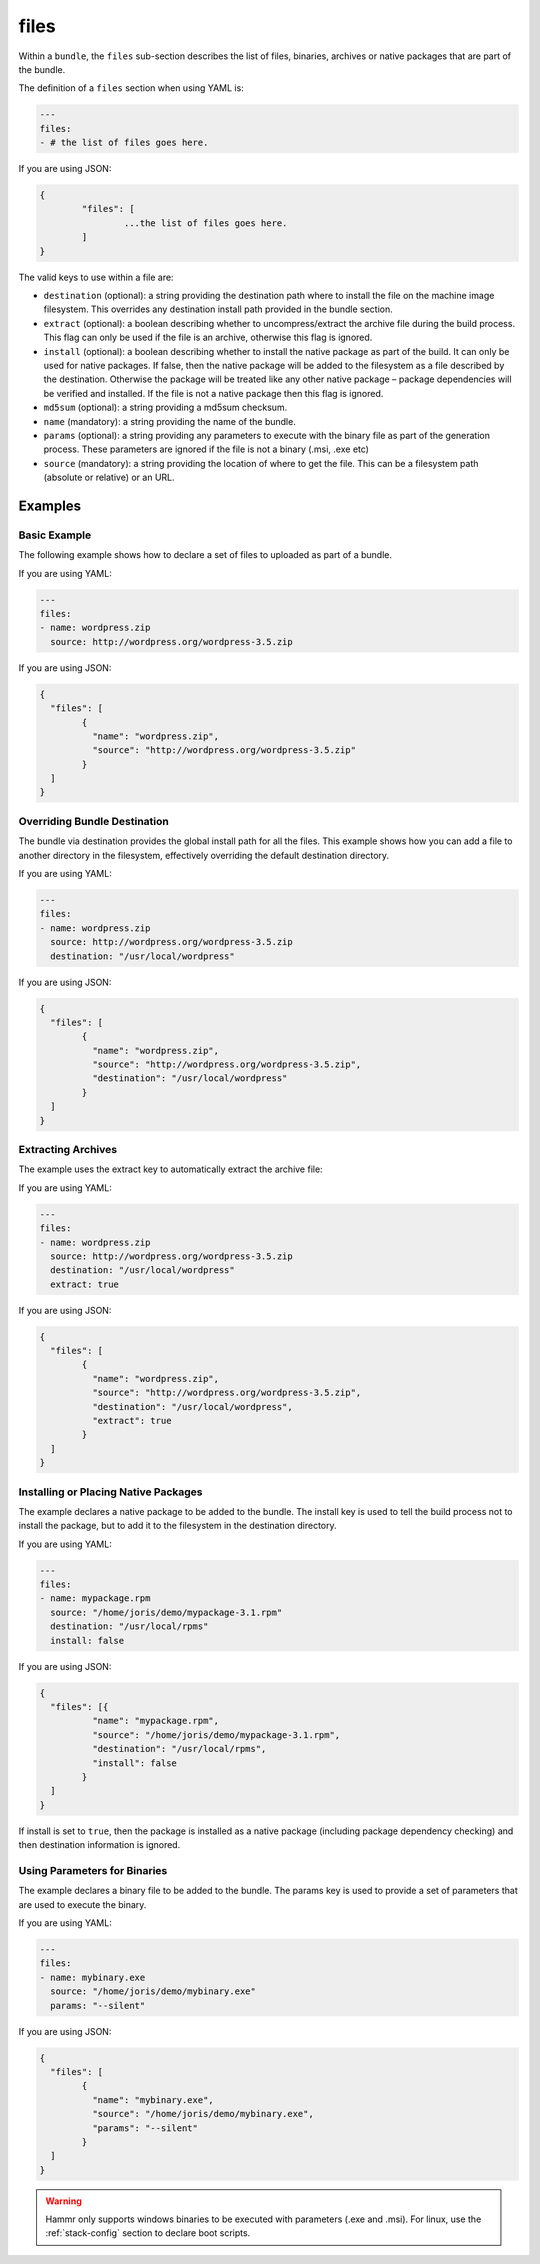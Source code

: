.. Copyright (c) 2007-2016 UShareSoft, All rights reserved

.. _stack-bundle-files:

files
=====

Within a ``bundle``, the ``files`` sub-section describes the list of files, binaries, archives or native packages that are part of the bundle.

The definition of a ``files`` section when using YAML is:

.. code-block:: yaml

	---
	files:
	- # the list of files goes here.

If you are using JSON:

.. code-block:: javascript

	{
		"files": [
			...the list of files goes here.
		]
	}

The valid keys to use within a file are:

* ``destination`` (optional): a string providing the destination path where to install the file on the machine image filesystem. This overrides any destination install path provided in the bundle section.
* ``extract`` (optional): a boolean describing whether to uncompress/extract the archive file during the build process. This flag can only be used if the file is an archive, otherwise this flag is ignored.
* ``install`` (optional): a boolean describing whether to install the native package as part of the build. It can only be used for native packages. If false, then the native package will be added to the filesystem as a file described by the destination. Otherwise the package will be treated like any other native package – package dependencies will be verified and installed. If the file is not a native package then this flag is ignored.
* ``md5sum`` (optional): a string providing a md5sum checksum.
* ``name`` (mandatory): a string providing the name of the bundle.
* ``params`` (optional): a string providing any parameters to execute with the binary file as part of the generation process. These parameters are ignored if the file is not a binary (.msi, .exe etc)
* ``source`` (mandatory): a string providing the location of where to get the file. This can be a filesystem path (absolute or relative) or an URL.

Examples
--------

Basic Example
~~~~~~~~~~~~~

The following example shows how to declare a set of files to uploaded as part of a bundle.

If you are using YAML:

.. code-block:: yaml

	---
	files:
	- name: wordpress.zip
	  source: http://wordpress.org/wordpress-3.5.zip

If you are using JSON:

.. code-block:: json

	{
	  "files": [
		{
		  "name": "wordpress.zip",
		  "source": "http://wordpress.org/wordpress-3.5.zip"
		}
	  ]
	}

Overriding Bundle Destination
~~~~~~~~~~~~~~~~~~~~~~~~~~~~~

The bundle via destination provides the global install path for all the files. This example shows how you can add a file to another directory in the filesystem, effectively overriding the default destination directory.

If you are using YAML:

.. code-block:: yaml

	---
	files:
	- name: wordpress.zip
	  source: http://wordpress.org/wordpress-3.5.zip
	  destination: "/usr/local/wordpress"

If you are using JSON:

.. code-block:: json

	{
	  "files": [
		{
		  "name": "wordpress.zip",
		  "source": "http://wordpress.org/wordpress-3.5.zip",
		  "destination": "/usr/local/wordpress"
		}
	  ]
	}


Extracting Archives
~~~~~~~~~~~~~~~~~~~

The example uses the extract key to automatically extract the archive file:

If you are using YAML:

.. code-block:: yaml

	---
	files:
	- name: wordpress.zip
	  source: http://wordpress.org/wordpress-3.5.zip
	  destination: "/usr/local/wordpress"
	  extract: true

If you are using JSON:

.. code-block:: json

	{
	  "files": [
		{
		  "name": "wordpress.zip",
		  "source": "http://wordpress.org/wordpress-3.5.zip",
		  "destination": "/usr/local/wordpress",
		  "extract": true
		}
	  ]
	}

Installing or Placing Native Packages
~~~~~~~~~~~~~~~~~~~~~~~~~~~~~~~~~~~~~

The example declares a native package to be added to the bundle. The install key is used to tell the build process not to install the package, but to add it to the filesystem in the destination directory.

If you are using YAML:

.. code-block:: yaml

	---
	files:
	- name: mypackage.rpm
	  source: "/home/joris/demo/mypackage-3.1.rpm"
	  destination: "/usr/local/rpms"
	  install: false

If you are using JSON:

.. code-block:: json

	{
	  "files": [{
		  "name": "mypackage.rpm",
		  "source": "/home/joris/demo/mypackage-3.1.rpm",
		  "destination": "/usr/local/rpms",
		  "install": false
		}
	  ]
	}

If install is set to ``true``, then the package is installed as a native package (including package dependency checking) and then destination information is ignored.

Using Parameters for Binaries
~~~~~~~~~~~~~~~~~~~~~~~~~~~~~

The example declares a binary file to be added to the bundle. The params key is used to provide a set of parameters that are used to execute the binary.

If you are using YAML:

.. code-block:: yaml

	---
	files:
	- name: mybinary.exe
	  source: "/home/joris/demo/mybinary.exe"
	  params: "--silent"

If you are using JSON:

.. code-block:: json

	{
	  "files": [
		{
		  "name": "mybinary.exe",
		  "source": "/home/joris/demo/mybinary.exe",
		  "params": "--silent"
		}
	  ]
	}

.. warning:: Hammr only supports windows binaries to be executed with parameters (.exe and .msi). For linux, use the :ref:`stack-config` section to declare boot scripts.